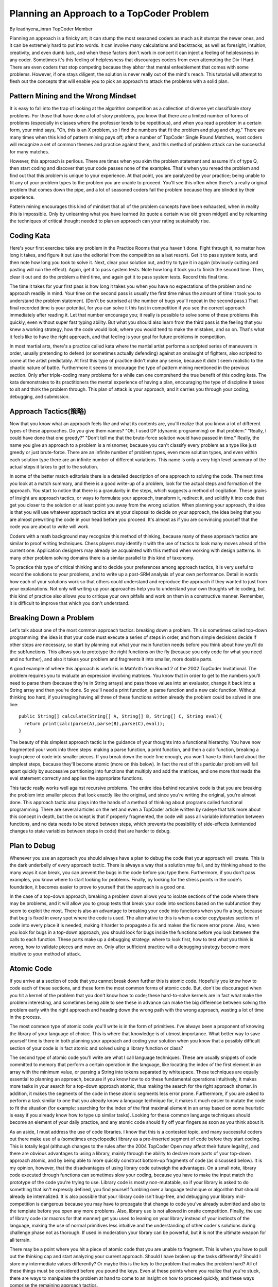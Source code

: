 Planning an Approach to a TopCoder Problem
===============================================

By leadhyena_inran
TopCoder Member


Planning an approach is a finicky art; it can stump the most seasoned coders as much as it stumps the newer ones, and it can be extremely hard to put into words. It can involve many calculations and backtracks, as well as foresight, intuition, creativity, and even dumb luck, and when these factors don't work in concert it can inject a feeling of helplessness in any coder. Sometimes it's this feeling of helplessness that discourages coders from even attempting the Div I Hard. There are even coders that stop competing because they abhor that mental enfeeblement that comes with some problems. However, if one stays diligent, the solution is never really out of the mind's reach. This tutorial will attempt to flesh out the concepts that will enable you to pick an approach to attack the problems with a solid plan. 

Pattern Mining and the Wrong Mindset
---------------------------------------

It is easy to fall into the trap of looking at the algorithm competition as a collection of diverse yet classifiable story problems. For those that have done a lot of story problems, you know that there are a limited number of forms of problems (especially in classes where the professor tends to be repetitious), and when you read a problem in a certain form, your mind says, "Oh, this is an X problem, so I find the numbers that fit the problem and plug and chug." There are many times when this kind of pattern mining pays off; after a number of TopCoder Single Round Matches, most coders will recognize a set of common themes and practice against them, and this method of problem attack can be successful for many matches. 

However, this approach is perilous. There are times when you skim the problem statement and assume it's of type Q, then start coding and discover that your code passes none of the examples. That's when you reread the problem and find out that this problem is unique to your experience. At that point, you are paralyzed by your practice; being unable to fit any of your problem types to the problem you are unable to proceed. You'll see this often when there's a really original problem that comes down the pipe, and a lot of seasoned coders fail the problem because they are blinded by their experience. 

Pattern mining encourages this kind of mindset that all of the problem concepts have been exhausted, when in reality this is impossible. Only by unlearning what you have learned (to quote a certain wise old green midget) and by relearning the techniques of critical thought needed to plan an approach can your rating sustainably rise. 

Coding Kata
--------------------------------------------------------------------------------

Here's your first exercise: take any problem in the Practice Rooms that you haven't done. Fight through it, no matter how long it takes, and figure it out (use the editorial from the competition as a last resort). Get it to pass system tests, and then note how long you took to solve it. Next, clear your solution out, and try to type it in again (obviously cutting and pasting will ruin the effect). Again, get it to pass system tests. Note how long it took you to finish the second time. Then, clear it out and do the problem a third time, and again get it to pass system tests. Record this final time. 

The time it takes for your first pass is how long it takes you when you have no expectations of the problem and no approach readily in mind. Your time on the second pass is usually the first time minus the amount of time it took you to understand the problem statement. (Don't be surprised at the number of bugs you'll repeat in the second pass.) That final recorded time is your potential, for you can solve it this fast in competition if you see the correct approach immediately after reading it. Let that number encourage you; it really is possible to solve some of these problems this quickly, even without super fast typing ability. But what you should also learn from the third pass is the feeling that you knew a working strategy, how the code would look, where you would tend to make the mistakes, and so on. That's what it feels like to have the right approach, and that feeling is your goal for future problems in competition. 

In most martial arts, there's a practice called kata where the martial artist performs a scripted series of maneuvers in order, usually pretending to defend (or sometimes actually defending) against an onslaught of fighters, also scripted to come at the artist predictably. At first this type of practice didn't make any sense, because it didn't seem realistic to the chaotic nature of battle. Furthermore it seems to encourage the type of pattern mining mentioned in the previous section. Only after triple-coding many problems for a while can one comprehend the true benefit of this coding kata. The kata demonstrates to its practitioners the mental experience of having a plan, encouraging the type of discipline it takes to sit and think the problem through. This plan of attack is your approach, and it carries you through your coding, debugging, and submission. 

Approach Tactics(策略)
--------------------------------------------------------------------------------
Now that you know what an approach feels like and what its contents are, you'll realize that you know a lot of different types of these approaches. Do you give them names? "Oh, I used DP (dynamic programming) on that problem." "Really, I could have done that one greedy?" "Don't tell me that the brute-force solution would have passed in time." Really, the name you give an approach to a problem is a misnomer, because you can't classify every problem as a type like just greedy or just brute-force. There are an infinite number of problem types, even more solution types, and even within each solution type there are an infinite number of different variations. This name is only a very high level summary of the actual steps it takes to get to the solution. 

In some of the better match editorials there is a detailed description of one approach to solving the code. The next time you look at a match summary, and there is a good write-up of a problem, look for the actual steps and formation of the approach. You start to notice that there is a granularity in the steps, which suggests a method of cogitation. These grains of insight are approach tactics, or ways to formulate your approach, transform it, redirect it, and solidify it into code that get you closer to the solution or at least point you away from the wrong solution. When planning your approach, the idea is that you will use whatever approach tactics are at your disposal to decide on your approach, the idea being that you are almost prewriting the code in your head before you proceed. It's almost as if you are convincing yourself that the code you are about to write will work. 

Coders with a math background may recognize this method of thinking, because many of these approach tactics are similar to proof writing techniques. Chess players may identify it with the use of tactics to look many moves ahead of the current one. Application designers may already be acquainted with this method when working with design patterns. In many other problem solving domains there is a similar parallel to this kind of taxonomy. 

To practice this type of critical thinking and to decide your preferences among approach tactics, it is very useful to record the solutions to your problems, and to write up a post-SRM analysis of your own performance. Detail in words how each of your solutions work so that others could understand and reproduce the approach if they wanted to just from your explanations. Not only will writing up your approaches help you to understand your own thoughts while coding, but this kind of practice also allows you to critique your own pitfalls and work on them in a constructive manner. Remember, it is difficult to improve that which you don't understand. 

Breaking Down a Problem
--------------------------------------------------------------------------------

Let's talk about one of the most common approach tactics: breaking down a problem. This is sometimes called top-down programming: the idea is that your code must execute a series of steps in order, and from simple decisions decide if other steps are necessary, so start by planning out what your main function needs before you think about how you'll do the subfunctions. This allows you to prototype the right functions on the fly (because you only code for what you need and no further), and also it takes your problem and fragments it into smaller, more doable parts. 

A good example of where this approach is useful is in MatArith from Round 2 of the 2002 TopCoder Invitational. The problem requires you to evaluate an expression involving matrices. You know that in order to get to the numbers you'll need to parse them (because they're in String arrays) and pass those values into an evaluator, change it back into a String array and then you're done. So you'll need a print function, a parse function and a new calc function. Without thinking too hard, if you imaging having all three of these functions written already the problem could be solved in one line::

 public String[] calculate(String[] A, String[] B, String[] C, String eval){
   return print(calc(parse(A),parse(B),parse(C),eval));
 }

The beauty of this simplest approach tactic is the guidance of your thoughts into a functional hierarchy. You have now fragmented your work into three steps: making a parse function, a print function, and then a calc function, breaking a tough piece of code into smaller pieces. If you break down the code fine enough, you won't have to think hard about the simplest steps, because they'll become atomic (more on this below). In fact the rest of this particular problem will fall apart quickly by successive partitioning into functions that multiply and add the matrices, and one more that reads the eval statement correctly and applies the appropriate functions. 

This tactic really works well against recursive problems. The entire idea behind recursive code is that you are breaking the problem into smaller pieces that look exactly like the original, and since you're writing the original, you're almost done. This approach tactic also plays into the hands of a method of thinking about programs called functional programming. There are several articles on the net and even a TopCoder article written by radeye that talk more about this concept in depth, but the concept is that if properly fragmented, the code will pass all variable information between functions, and no data needs to be stored between steps, which prevents the possibility of side-effects (unintended changes to state variables between steps in code) that are harder to debug. 

Plan to Debug
--------------------------------------------------------------------------------

Whenever you use an approach you should always have a plan to debug the code that your approach will create. This is the dark underbelly of every approach tactic. There is always a way that a solution may fail, and by thinking ahead to the many ways it can break, you can prevent the bugs in the code before you type them. Furthermore, if you don't pass examples, you know where to start looking for problems. Finally, by looking for the stress points in the code's foundation, it becomes easier to prove to yourself that the approach is a good one. 

In the case of a top-down approach, breaking a problem down allows you to isolate sections of the code where there may be problems, and it will allow you to group tests that break your code into sections based on the subfunction they seem to exploit the most. There is also an advantage to breaking your code into functions when you fix a bug, because that bug is fixed in every spot where the code is used. The alternative to this is when a coder copy/pastes sections of code into every place it is needed, making it harder to propagate a fix and makes the fix more error prone. Also, when you look for bugs in a top-down approach, you should look for bugs inside the functions before you look between the calls to each function. These parts make up a debugging strategy: where to look first, how to test what you think is wrong, how to validate pieces and move on. Only after sufficient practice will a debugging strategy become more intuitive to your method of attack. 

Atomic Code
--------------------------------------------------------------------------------

If you arrive at a section of code that you cannot break down further this is atomic code. Hopefully you know how to code each of these sections, and these form the most common forms of atomic code. But, don't be discouraged when you hit a kernel of the problem that you don't know how to code; these hard-to-solve kernels are in fact what make the problem interesting, and sometimes being able to see these in advance can make the big difference between solving the problem early with the right approach and heading down the wrong path with the wrong approach, wasting a lot of time in the process.

The most common type of atomic code you'll write is in the form of primitives. I've always been a proponent of knowing the library of your language of choice. This is where that knowledge is of utmost importance. What better way to save yourself time is there in both planning your approach and coding your solution when you know that a possibly difficult section of your code is in fact atomic and solved using a library function or class? 

The second type of atomic code you'll write are what I call language techniques. These are usually snippets of code committed to memory that perform a certain operation in the language, like locating the index of the first element in an array with the minimum value, or parsing a String into tokens separated by whitespace. These techniques are equally essential to planning an approach, because if you know how to do these fundamental operations intuitively, it makes more tasks in your search for a top-down approach atomic, thus making the search for the right approach shorter. In addition, it makes the segments of the code in these atomic segments less error prone. Furthermore, if you are asked to perform a task similar to one that you already know a language technique for, it makes it much easier to mutate the code to fit the situation (for example: searching for the index of the first maximal element in an array based on some heuristic is easy if you already know how to type up similar tasks). Looking for these common language techniques should become an element of your daily practice, and any atomic code should fly off your fingers as soon as you think about it. 

As an aside, I must address the use of code libraries. I know that this is a contested topic, and many successful coders out there make use of a (sometimes encyclopedic) library as a pre-inserted segment of code before they start coding. This is totally legal (although changes to the rules after the 2004 TopCoder Open may affect their future legality), and there are obvious advantages to using a library, mainly through the ability to declare more parts of your top-down approach atomic, and by being able to more quickly construct bottom-up fragments of code (as discussed below). It is my opinion, however, that the disadvantages of using library code outweigh the advantages. On a small note, library code executed through functions can sometimes slow your coding, because you have to make the input match the prototype of the code you're trying to use. Library code is mostly non-mutatable, so if your library is asked to do something that isn't expressly defined, you find yourself fumbling over a language technique or algorithm that should already be internalized. It is also possible that your library code isn't bug-free, and debugging your library mid-competition is dangerous because you may have to propagate that change to code you've already submitted and also to the template before you open any more problems. Also, library use is not allowed in onsite competition. Finally, the use of library code (or macros for that manner) get you used to leaning on your library instead of your instincts of the language, making the use of normal primitives less intuitive and the understanding of other coder's solutions during challenge phase not as thorough. If used in moderation your library can be powerful, but it is not the ultimate weapon for all terrain. 

There may be a point where you hit a piece of atomic code that you are unable to fragment. This is when you have to pull out the thinking cap and start analyzing your current approach. Should I have broken up the tasks differently? Should I store my intermediate values differently? Or maybe this is the key to the problem that makes the problem hard? All of these things must be considered before you pound the keys. Even at these points where you realize that you're stuck, there are ways to manipulate the problem at hand to come to an insight on how to proceed quickly, and these ways comprise the remaining approach tactics. 
